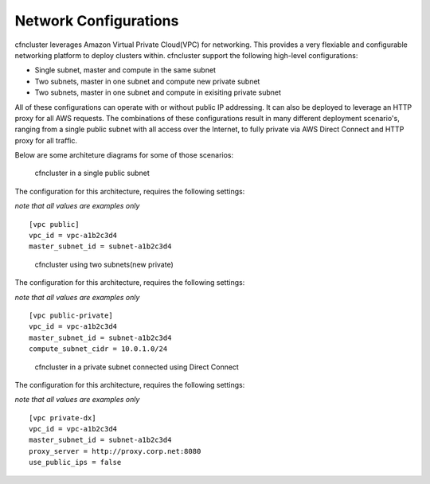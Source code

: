 .. _networking:

Network Configurations
======================

cfncluster leverages Amazon Virtual Private Cloud(VPC) for networking. This provides a very flexiable and configurable networking platform to deploy clusters within. cfncluster support the following high-level configurations:

* Single subnet, master and compute in the same subnet
* Two subnets, master in one subnet and compute new private subnet
* Two subnets, master in one subnet and compute in exisiting private subnet

All of these configurations can operate with or without public IP addressing. It can also be deployed to leverage an HTTP proxy for all AWS requests. The combinations of these configurations result in many different deployment scenario's, ranging from a single public subnet with all access over the Internet, to fully private via AWS Direct Connect and HTTP proxy for all traffic.

Below are some architeture diagrams for some of those scenarios:

.. figure:: images/networking_single_subnet.jpg
   :alt: cfncluster single subnet

   cfncluster in a single public subnet

The configuration for this architecture, requires the following settings:

`note that all values are examples only`

::

  [vpc public]
  vpc_id = vpc-a1b2c3d4
  master_subnet_id = subnet-a1b2c3d4

.. figure:: images/networking_two_subnets.jpg
   :alt: cfncluster two subnets

   cfncluster using two subnets(new private)

The configuration for this architecture, requires the following settings:

`note that all values are examples only`

::

  [vpc public-private]
  vpc_id = vpc-a1b2c3d4
  master_subnet_id = subnet-a1b2c3d4
  compute_subnet_cidr = 10.0.1.0/24

.. figure:: images/networking_private_dx.jpg
   :alt: cfncluster private with DX

   cfncluster in a private subnet connected using Direct Connect

The configuration for this architecture, requires the following settings:

`note that all values are examples only`

::

  [vpc private-dx]
  vpc_id = vpc-a1b2c3d4
  master_subnet_id = subnet-a1b2c3d4
  proxy_server = http://proxy.corp.net:8080
  use_public_ips = false
